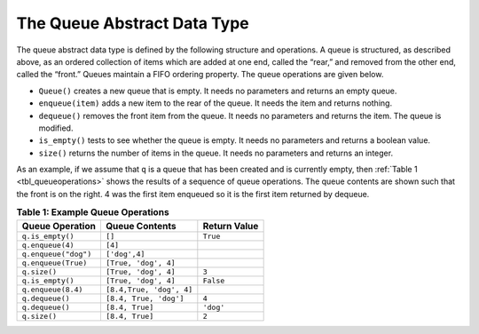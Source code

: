 ..  Copyright (C)  Brad Miller, David Ranum
    This work is licensed under the Creative Commons Attribution-NonCommercial-ShareAlike 4.0 International License. To view a copy of this license, visit http://creativecommons.org/licenses/by-nc-sa/4.0/.


The Queue Abstract Data Type
~~~~~~~~~~~~~~~~~~~~~~~~~~~~

The queue abstract data type is defined by the following structure and
operations. A queue is structured, as described above, as an ordered
collection of items which are added at one end, called the “rear,” and
removed from the other end, called the “front.” Queues maintain a FIFO
ordering property. The queue operations are given below.

-  ``Queue()`` creates a new queue that is empty. It needs no parameters
   and returns an empty queue.

-  ``enqueue(item)`` adds a new item to the rear of the queue. It needs
   the item and returns nothing.

-  ``dequeue()`` removes the front item from the queue. It needs no
   parameters and returns the item. The queue is modified.

-  ``is_empty()`` tests to see whether the queue is empty. It needs no
   parameters and returns a boolean value.

-  ``size()`` returns the number of items in the queue. It needs no
   parameters and returns an integer.

As an example, if we assume that ``q`` is a queue that has been created
and is currently empty, then :ref:`Table 1 <tbl_queueoperations>` shows the
results of a sequence of queue operations. The queue contents are shown
such that the front is on the right. 4 was the first item enqueued so it
is the first item returned by dequeue.

.. _tbl_queueoperations:

.. table:: **Table 1: Example Queue Operations**

    ============================ ======================== ==================
             **Queue Operation**       **Queue Contents**   **Return Value**
    ============================ ======================== ==================
                ``q.is_empty()``                   ``[]``           ``True``
                ``q.enqueue(4)``                  ``[4]``                   
            ``q.enqueue("dog")``            ``['dog',4]``                   
             ``q.enqueue(True)``     ``[True, 'dog', 4]``                   
                    ``q.size()``     ``[True, 'dog', 4]``              ``3``
                ``q.is_empty()``     ``[True, 'dog', 4]``          ``False``
              ``q.enqueue(8.4)`` ``[8.4,True, 'dog', 4]``                   
                 ``q.dequeue()``   ``[8.4, True, 'dog']``              ``4``
                 ``q.dequeue()``          ``[8.4, True]``          ``'dog'``
                    ``q.size()``          ``[8.4, True]``              ``2``
    ============================ ======================== ==================


